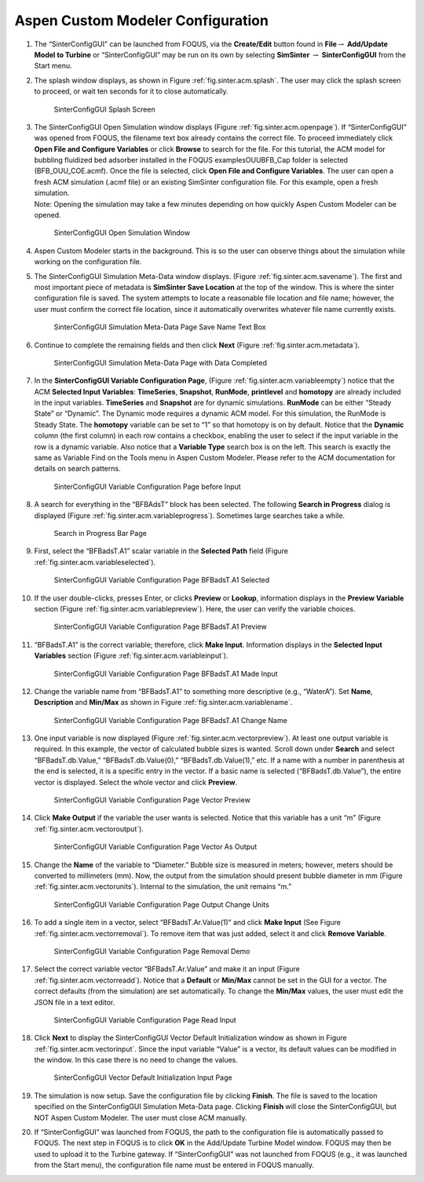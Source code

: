 .. _sec.tut.simsinter.acm:

Aspen Custom Modeler Configuration
==================================

#. The “SinterConfigGUI” can be launched from FOQUS, via the
   **Create/Edit** button found in **File**\ :math:`\rightarrow`
   **Add/Update Model to Turbine** or “SinterConfigGUI” may be run on
   its own by selecting **SimSinter** :math:`\rightarrow`
   **SinterConfigGUI** from the Start menu.

#. The splash window displays, as shown in Figure :ref:`fig.sinter.acm.splash`. The user may
   click the splash screen to proceed, or wait ten seconds for it to
   close automatically.

   .. _fig.sinter.acm.splash:
   .. figure:: ../figs/ap/01_Splash_Screen.png
      :alt: SinterConfigGUI Splash Screen
      :name: fig.sinter.acm.splash

      SinterConfigGUI Splash Screen

#. | The SinterConfigGUI Open Simulation window displays (Figure
     :ref:`fig.sinter.acm.openpage`). If
     “SinterConfigGUI” was opened from FOQUS, the filename text box
     already contains the correct file. To proceed immediately click
     **Open File and Configure Variables** or click **Browse** to search
     for the file. For this tutorial, the ACM model for bubbling
     fluidized bed adsorber installed in the FOQUS examples\OUU\BFB_Cap
     folder is selected (BFB_OUU_COE.acmf). Once the file is selected,
     click **Open File and Configure Variables**. The user can open a
     fresh ACM simulation (.acmf file) or an existing SimSinter
     configuration file. For this example, open a fresh simulation.
   | Note: Opening the simulation may take a few minutes depending on
     how quickly Aspen Custom Modeler can be opened.

   .. _fig.sinter.acm.openpage:
   .. figure:: ../figs/ap/02_FileOpenScreen.png
      :alt: SinterConfigGUI Open Simulation Window
      :name: fig.sinter.acm.openpage

      SinterConfigGUI Open Simulation Window

#. Aspen Custom Modeler starts in the background. This is so the user
   can observe things about the simulation while working on the
   configuration file.

#. The SinterConfigGUI Simulation Meta-Data window displays. (Figure
   :ref:`fig.sinter.acm.savename`). The first
   and most important piece of metadata is **SimSinter Save Location**
   at the top of the window. This is where the sinter configuration file
   is saved. The system attempts to locate a reasonable file location
   and file name; however, the user must confirm the correct file
   location, since it automatically overwrites whatever file name
   currently exists.

   .. _fig.sinter.acm.savename:
   .. figure:: ../figs/acm/03_MetaDataSave.png
      :alt: SinterConfigGUI Simulation Meta-Data Page Save Name Text Box
      :name: fig.sinter.acm.savename

      SinterConfigGUI Simulation Meta-Data Page Save Name Text Box

#. Continue to complete the remaining fields and then click **Next**
   (Figure :ref:`fig.sinter.acm.metadata`).

   .. _fig.sinter.acm.metadata:
   .. figure:: ../figs/acm/04_MetaDataFilled.png
      :name: fig.sinter.acm.metadata

      SinterConfigGUI Simulation Meta-Data Page with Data Completed

#. In the **SinterConfigGUI Variable Configuration Page**, (Figure
   :ref:`fig.sinter.acm.variableempty`)
   notice that the ACM **Selected Input Variables**: **TimeSeries**,
   **Snapshot**, **RunMode**, **printlevel** and **homotopy** are
   already included in the input variables. **TimeSeries** and
   **Snapshot** are for dynamic simulations. **RunMode** can be either
   “Steady State” or “Dynamic”. The Dynamic mode requires a dynamic ACM
   model. For this simulation, the RunMode is Steady State. The
   **homotopy** variable can be set to “1” so that homotopy is on by
   default. Notice that the **Dynamic** column (the first column) in
   each row contains a checkbox, enabling the user to select if the
   input variable in the row is a dynamic variable. Also notice that a
   **Variable Type** search box is on the left. This search is exactly
   the same as Variable Find on the Tools menu in Aspen Custom Modeler.
   Please refer to the ACM documentation for details on search patterns.

   .. _fig.sinter.acm.variableempty:
   .. figure:: ../figs/acm/05_VariablesEmpty.png
      :alt: SinterConfigGUI Variable Configuration Page before Input
      :name: fig.sinter.acm.variableempty

      SinterConfigGUI Variable Configuration Page before Input

#. A search for everything in the “BFBAdsT” block has been selected. The
   following **Search in Progress** dialog is displayed (Figure
   :ref:`fig.sinter.acm.variableprogress`).
   Sometimes large searches take a while.

   .. _fig.sinter.acm.variableprogress:
   .. figure:: ../figs/acm/06_Search.png
      :alt: Search in Progress Bar Page
      :name: fig.sinter.acm.variableprogress

      Search in Progress Bar Page

#. First, select the “BFBadsT.A1” scalar variable in the **Selected
   Path** field (Figure :ref:`fig.sinter.acm.variableselected`).

   .. _fig.sinter.acm.variableselected:
   .. figure:: ../figs/acm/07_VariablesSelected.png
      :name: fig.sinter.acm.variableselected

      SinterConfigGUI Variable Configuration Page BFBadsT.A1 Selected

#. If the user double-clicks, presses Enter, or clicks **Preview** or
   **Lookup**, information displays in the **Preview Variable** section
   (Figure :ref:`fig.sinter.acm.variablepreview`).
   Here, the user can verify the variable choices.

   .. _fig.sinter.acm.variablepreview:
   .. figure:: ../figs/acm/08_VariablePreview.png
      :name: fig.sinter.acm.variablepreview

      SinterConfigGUI Variable Configuration Page BFBadsT.A1 Preview

#. “BFBadsT.A1” is the correct variable; therefore, click **Make
   Input**. Information displays in the **Selected Input Variables**
   section (Figure :ref:`fig.sinter.acm.variableinput`).

   .. _fig.sinter.acm.variableinput:
   .. figure:: ../figs/acm/09_VariablesInput.png
      :name: fig.sinter.acm.variableinput

      SinterConfigGUI Variable Configuration Page BFBadsT.A1 Made Input

#. Change the variable name from “BFBadsT.A1” to something more
   descriptive (e.g., “WaterA”). Set **Name**, **Description** and
   **Min/Max** as shown in Figure :ref:`fig.sinter.acm.variablename`.

   .. _fig.sinter.acm.variablename:
   .. figure:: ../figs/acm/10_VariablesInput2.png
      :name: fig.sinter.acm.variablename

      SinterConfigGUI Variable Configuration Page BFBadsT.A1 Change Name

#. One input variable is now displayed (Figure :ref:`fig.sinter.acm.vectorpreview`).
   At least one output variable is required. In this example, the vector
   of calculated bubble sizes is wanted. Scroll down under **Search**
   and select “BFBadsT.db.Value,” “BFBadsT.db.Value(0),”
   “BFBadsT.db.Value(1),” etc. If a name with a number in parenthesis at
   the end is selected, it is a specific entry in the vector. If a basic
   name is selected (“BFBadsT.db.Value”), the entire vector is
   displayed. Select the whole vector and click **Preview**.

   .. _fig.sinter.acm.vectorpreview:
   .. figure:: ../figs/acm/11_VariablesArray1.png
      :alt: SinterConfigGUI Variable Configuration Page Vector Preview
      :name: fig.sinter.acm.vectorpreview

      SinterConfigGUI Variable Configuration Page Vector Preview

#. Click **Make Output** if the variable the user wants is selected.
   Notice that this variable has a unit “m” (Figure 
   :ref:`fig.sinter.acm.vectoroutput`).

   .. _fig.sinter.acm.vectoroutput:
   .. figure:: ../figs/acm/12_VariablesOutput.png
      :alt: SinterConfigGUI Variable Configuration Page Vector As Output
      :name: fig.sinter.acm.vectoroutput

      SinterConfigGUI Variable Configuration Page Vector As Output

#. Change the **Name** of the variable to “Diameter.” Bubble size is
   measured in meters; however, meters should be converted to
   millimeters (mm). Now, the output from the simulation should present
   bubble diameter in mm (Figure :ref:`fig.sinter.acm.vectorunits`).
   Internal to the simulation, the unit remains “m.”

   .. _fig.sinter.acm.vectorunits:
   .. figure:: ../figs/acm/13_VariablesUnits.png
      :name: fig.sinter.acm.vectorunits

      SinterConfigGUI Variable Configuration Page Output Change Units

#. To add a single item in a vector, select “BFBadsT.Ar.Value(1)” and
   click **Make Input** (See Figure :ref:`fig.sinter.acm.vectorremoval`).
   To remove item that was just added, select it and click **Remove
   Variable**.

   .. _fig.sinter.acm.vectorremoval:
   .. figure:: ../figs/acm/14_VariablesInput2.png
      :alt: SinterConfigGUI Variable Configuration Page Removal Demo
      :name: fig.sinter.acm.vectorremoval

      SinterConfigGUI Variable Configuration Page Removal Demo

#. Select the correct variable vector “BFBadsT.Ar.Value” and make it an
   input (Figure :ref:`fig.sinter.acm.vectorreadd`).
   Notice that a **Default** or **Min/Max** cannot be set in the GUI for
   a vector. The correct defaults (from the simulation) are set
   automatically. To change the **Min/Max** values, the user must edit
   the JSON file in a text editor.

   .. _fig.sinter.acm.vectorreadd:
   .. figure:: ../figs/acm/15_VariablesInput4.png
      :alt: SinterConfigGUI Variable Configuration Page Read Input
      :name: fig.sinter.acm.vectorreadd

      SinterConfigGUI Variable Configuration Page Read Input

#. Click **Next** to display the SinterConfigGUI Vector Default
   Initialization window as shown in Figure 
   :ref:`fig.sinter.acm.vectorinput`. Since
   the input variable “Value” is a vector, its default values can be
   modified in the window. In this case there is no need to change the
   values.

   .. _fig.sinter.acm.vectorinput:
   .. figure:: ../figs/acm/16_VectorInput.png
      :alt: SinterConfigGUI Vector Default Initialization Input Page
      :name: fig.sinter.acm.vectorinput

      SinterConfigGUI Vector Default Initialization Input Page

#. The simulation is now setup. Save the configuration file by clicking
   **Finish**. The file is saved to the location specified on the
   SinterConfigGUI Simulation Meta-Data page. Clicking **Finish** will
   close the SinterConfigGUI, but NOT Aspen Custom Modeler. The user
   must close ACM manually.

#. If “SinterConfigGUI” was launched from FOQUS, the path to the
   configuration file is automatically passed to FOQUS. The next step in
   FOQUS is to click **OK** in the Add/Update Turbine Model window.
   FOQUS may then be used to upload it to the Turbine gateway. If
   “SinterConfigGUI” was not launched from FOQUS (e.g., it was launched
   from the Start menu), the configuration file name must be entered in
   FOQUS manually.
